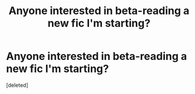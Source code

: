 #+TITLE: Anyone interested in beta-reading a new fic I'm starting?

* Anyone interested in beta-reading a new fic I'm starting?
:PROPERTIES:
:Score: 5
:DateUnix: 1615857725.0
:DateShort: 2021-Mar-16
:FlairText: Misc
:END:
[deleted]

